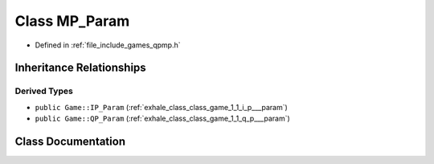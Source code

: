 .. _exhale_class_class_game_1_1_m_p___param:

Class MP_Param
==============

- Defined in :ref:`file_include_games_qpmp.h`


Inheritance Relationships
-------------------------

Derived Types
*************

- ``public Game::IP_Param`` (:ref:`exhale_class_class_game_1_1_i_p___param`)
- ``public Game::QP_Param`` (:ref:`exhale_class_class_game_1_1_q_p___param`)


Class Documentation
-------------------


.. doxygenclass:: Game::MP_Param
   :members:
   :protected-members:
   :undoc-members: